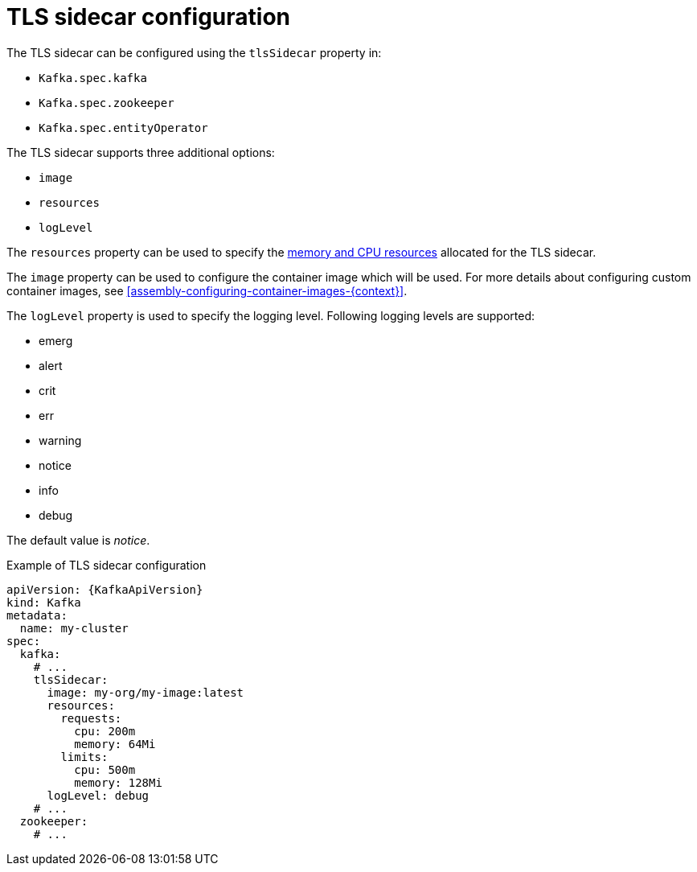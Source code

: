 // Module included in the following assemblies:
//
// assembly-tls-sidecar.adoc

[id='ref-tls-sidecar-{context}']
= TLS sidecar configuration

The TLS sidecar can be configured using the `tlsSidecar` property in:

* `Kafka.spec.kafka`
* `Kafka.spec.zookeeper`
* `Kafka.spec.entityOperator`

The TLS sidecar supports three additional options:

* `image`
* `resources`
* `logLevel`

The `resources` property can be used to specify the xref:assembly-resource-limits-and-requests-{context}[memory and CPU resources] allocated for the TLS sidecar.

The `image` property can be used to configure the container image which will be used.
For more details about configuring custom container images, see xref:assembly-configuring-container-images-{context}[].

The `logLevel` property is used to specify the logging level.
Following logging levels are supported:

* emerg
* alert
* crit
* err
* warning
* notice
* info
* debug

The default value is _notice_.

.Example of TLS sidecar configuration
[source,yaml,subs=attributes+]
----
apiVersion: {KafkaApiVersion}
kind: Kafka
metadata:
  name: my-cluster
spec:
  kafka:
    # ...
    tlsSidecar:
      image: my-org/my-image:latest
      resources:
        requests:
          cpu: 200m
          memory: 64Mi
        limits:
          cpu: 500m
          memory: 128Mi
      logLevel: debug
    # ...
  zookeeper:
    # ...
----